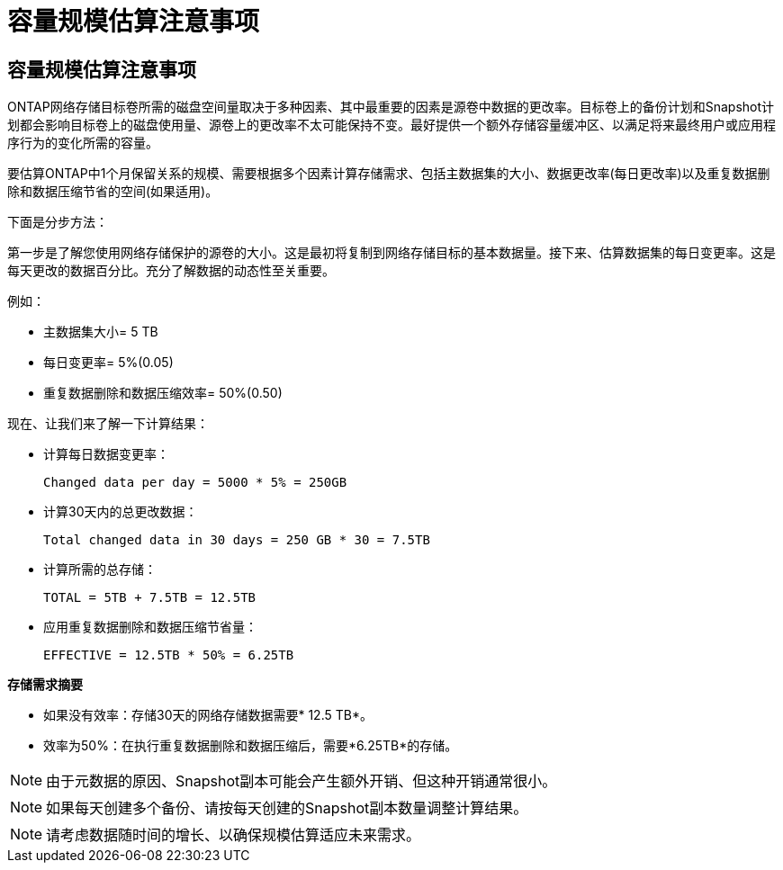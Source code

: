 = 容量规模估算注意事项
:allow-uri-read: 




== 容量规模估算注意事项

ONTAP网络存储目标卷所需的磁盘空间量取决于多种因素、其中最重要的因素是源卷中数据的更改率。目标卷上的备份计划和Snapshot计划都会影响目标卷上的磁盘使用量、源卷上的更改率不太可能保持不变。最好提供一个额外存储容量缓冲区、以满足将来最终用户或应用程序行为的变化所需的容量。

要估算ONTAP中1个月保留关系的规模、需要根据多个因素计算存储需求、包括主数据集的大小、数据更改率(每日更改率)以及重复数据删除和数据压缩节省的空间(如果适用)。

下面是分步方法：

第一步是了解您使用网络存储保护的源卷的大小。这是最初将复制到网络存储目标的基本数据量。接下来、估算数据集的每日变更率。这是每天更改的数据百分比。充分了解数据的动态性至关重要。

例如：

* 主数据集大小= 5 TB
* 每日变更率= 5%(0.05)
* 重复数据删除和数据压缩效率= 50%(0.50)


现在、让我们来了解一下计算结果：

* 计算每日数据变更率：
+
`Changed data per day = 5000 * 5% = 250GB`

* 计算30天内的总更改数据：
+
`Total changed data in 30 days = 250 GB * 30 = 7.5TB`

* 计算所需的总存储：
+
`TOTAL = 5TB + 7.5TB = 12.5TB`

* 应用重复数据删除和数据压缩节省量：
+
`EFFECTIVE = 12.5TB * 50% = 6.25TB`



*存储需求摘要*

* 如果没有效率：存储30天的网络存储数据需要* 12.5 TB*。
* 效率为50%：在执行重复数据删除和数据压缩后，需要*6.25TB*的存储。



NOTE: 由于元数据的原因、Snapshot副本可能会产生额外开销、但这种开销通常很小。


NOTE: 如果每天创建多个备份、请按每天创建的Snapshot副本数量调整计算结果。


NOTE: 请考虑数据随时间的增长、以确保规模估算适应未来需求。
